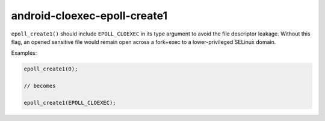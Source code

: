 .. title:: clang-tidy - android-cloexec-epoll-create1

android-cloexec-epoll-create1
=============================

``epoll_create1()`` should include ``EPOLL_CLOEXEC`` in its type argument to
avoid the file descriptor leakage. Without this flag, an opened sensitive file
would remain open across a fork+exec to a lower-privileged SELinux domain.

Examples:

.. code-block:: c++

  epoll_create1(0);

  // becomes

  epoll_create1(EPOLL_CLOEXEC);
